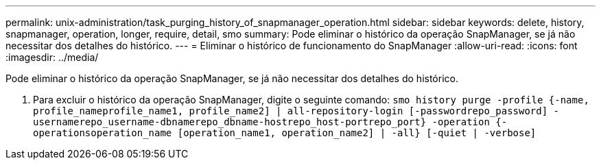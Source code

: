 ---
permalink: unix-administration/task_purging_history_of_snapmanager_operation.html 
sidebar: sidebar 
keywords: delete, history, snapmanager, operation, longer, require, detail, smo 
summary: Pode eliminar o histórico da operação SnapManager, se já não necessitar dos detalhes do histórico. 
---
= Eliminar o histórico de funcionamento do SnapManager
:allow-uri-read: 
:icons: font
:imagesdir: ../media/


[role="lead"]
Pode eliminar o histórico da operação SnapManager, se já não necessitar dos detalhes do histórico.

. Para excluir o histórico da operação SnapManager, digite o seguinte comando:
`smo history purge -profile {-name, profile_nameprofile_name1, profile_name2] | all-repository-login [-passwordrepo_password] -usernamerepo_username-dbnamerepo_dbname-hostrepo_host-portrepo_port} -operation {-operationsoperation_name [operation_name1, operation_name2] | -all} [-quiet | -verbose]`

